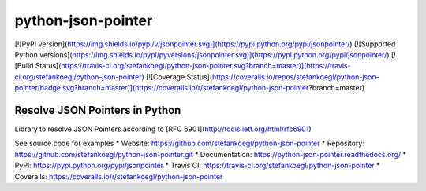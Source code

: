 python-json-pointer
===================

[![PyPI version](https://img.shields.io/pypi/v/jsonpointer.svg)](https://pypi.python.org/pypi/jsonpointer/)
[![Supported Python versions](https://img.shields.io/pypi/pyversions/jsonpointer.svg)](https://pypi.python.org/pypi/jsonpointer/)
[![Build Status](https://travis-ci.org/stefankoegl/python-json-pointer.svg?branch=master)](https://travis-ci.org/stefankoegl/python-json-pointer)
[![Coverage Status](https://coveralls.io/repos/stefankoegl/python-json-pointer/badge.svg?branch=master)](https://coveralls.io/r/stefankoegl/python-json-pointer?branch=master)


Resolve JSON Pointers in Python
-------------------------------

Library to resolve JSON Pointers according to
[RFC 6901](http://tools.ietf.org/html/rfc6901)

See source code for examples
* Website: https://github.com/stefankoegl/python-json-pointer
* Repository: https://github.com/stefankoegl/python-json-pointer.git
* Documentation: https://python-json-pointer.readthedocs.org/
* PyPI: https://pypi.python.org/pypi/jsonpointer
* Travis CI: https://travis-ci.org/stefankoegl/python-json-pointer
* Coveralls: https://coveralls.io/r/stefankoegl/python-json-pointer


